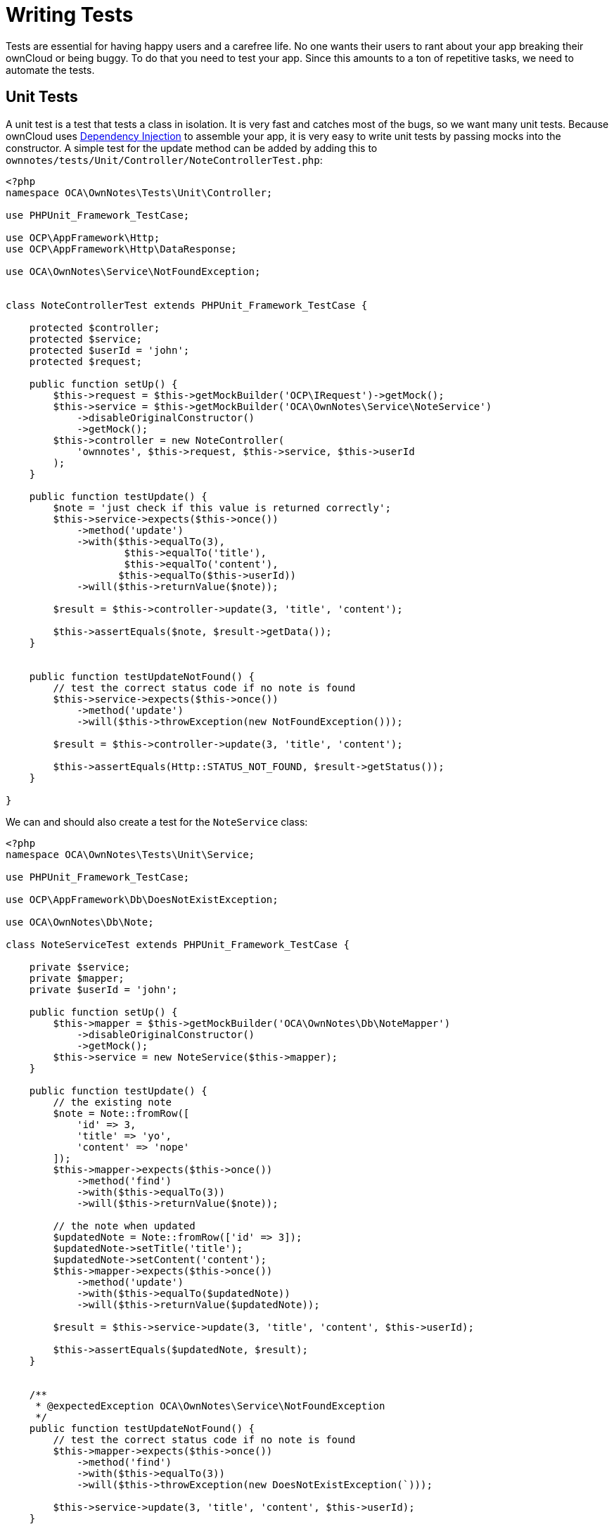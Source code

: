 = Writing Tests

Tests are essential for having happy users and a carefree life. No one
wants their users to rant about your app breaking their ownCloud or
being buggy. To do that you need to test your app. Since this amounts to
a ton of repetitive tasks, we need to automate the tests.

[[unit-tests]]
== Unit Tests

A unit test is a test that tests a class in isolation.
It is very fast and catches most of the bugs, so we want many unit tests.
Because ownCloud uses xref:app/fundamentals/container.adoc[Dependency Injection] to assemble your app, it is very easy to write unit tests by passing mocks into the constructor.
A simple test for the update method can be added by adding this to `ownnotes/tests/Unit/Controller/NoteControllerTest.php`:

[source,php]
----
<?php
namespace OCA\OwnNotes\Tests\Unit\Controller;

use PHPUnit_Framework_TestCase;

use OCP\AppFramework\Http;
use OCP\AppFramework\Http\DataResponse;

use OCA\OwnNotes\Service\NotFoundException;


class NoteControllerTest extends PHPUnit_Framework_TestCase {

    protected $controller;
    protected $service;
    protected $userId = 'john';
    protected $request;

    public function setUp() {
        $this->request = $this->getMockBuilder('OCP\IRequest')->getMock();
        $this->service = $this->getMockBuilder('OCA\OwnNotes\Service\NoteService')
            ->disableOriginalConstructor()
            ->getMock();
        $this->controller = new NoteController(
            'ownnotes', $this->request, $this->service, $this->userId
        );
    }

    public function testUpdate() {
        $note = 'just check if this value is returned correctly';
        $this->service->expects($this->once())
            ->method('update')
            ->with($this->equalTo(3),
                    $this->equalTo('title'),
                    $this->equalTo('content'),
                   $this->equalTo($this->userId))
            ->will($this->returnValue($note));

        $result = $this->controller->update(3, 'title', 'content');

        $this->assertEquals($note, $result->getData());
    }


    public function testUpdateNotFound() {
        // test the correct status code if no note is found
        $this->service->expects($this->once())
            ->method('update')
            ->will($this->throwException(new NotFoundException()));

        $result = $this->controller->update(3, 'title', 'content');

        $this->assertEquals(Http::STATUS_NOT_FOUND, $result->getStatus());
    }

}
----

We can and should also create a test for the `NoteService` class:

[source,php]
----
<?php
namespace OCA\OwnNotes\Tests\Unit\Service;

use PHPUnit_Framework_TestCase;

use OCP\AppFramework\Db\DoesNotExistException;

use OCA\OwnNotes\Db\Note;

class NoteServiceTest extends PHPUnit_Framework_TestCase {

    private $service;
    private $mapper;
    private $userId = 'john';

    public function setUp() {
        $this->mapper = $this->getMockBuilder('OCA\OwnNotes\Db\NoteMapper')
            ->disableOriginalConstructor()
            ->getMock();
        $this->service = new NoteService($this->mapper);
    }

    public function testUpdate() {
        // the existing note
        $note = Note::fromRow([
            'id' => 3,
            'title' => 'yo',
            'content' => 'nope'
        ]);
        $this->mapper->expects($this->once())
            ->method('find')
            ->with($this->equalTo(3))
            ->will($this->returnValue($note));

        // the note when updated
        $updatedNote = Note::fromRow(['id' => 3]);
        $updatedNote->setTitle('title');
        $updatedNote->setContent('content');
        $this->mapper->expects($this->once())
            ->method('update')
            ->with($this->equalTo($updatedNote))
            ->will($this->returnValue($updatedNote));

        $result = $this->service->update(3, 'title', 'content', $this->userId);

        $this->assertEquals($updatedNote, $result);
    }


    /**
     * @expectedException OCA\OwnNotes\Service\NotFoundException
     */
    public function testUpdateNotFound() {
        // test the correct status code if no note is found
        $this->mapper->expects($this->once())
            ->method('find')
            ->with($this->equalTo(3))
            ->will($this->throwException(new DoesNotExistException(`)));

        $this->service->update(3, 'title', 'content', $this->userId);
    }

}
----

If https://phpunit.de/[PHPUnit is installed] we can run the tests inside
`ownnotes/` with the following command:

....
phpunit
....

You need to adjust the
`ownnotes/tests/Unit/Controller/PageControllerTest` file to get the
tests passing: remove the `testEcho` method since that method is no
longer present in your `PageController` and do not test the user id
parameters since they are not passed anymore

[[integration-tests]]
== Integration Tests

Integration tests are slow and need a fully working instance but make
sure that our classes work well together. Instead of mocking out all
classes and parameters we can decide whether to use full instances or
replace certain classes. Because they are slow we don’t want as many
integration tests as unit tests.

In our case we want to create an integration test for the udpate method
without mocking out the `NoteMapper` class so we actually write to the
existing database. To do that create a new file called
`ownnotes/tests/Integration/NoteIntegrationTest.php` with the following
content:

[source,php]
----
<?php
namespace OCA\OwnNotes\Tests\Integration\Controller;

use OCP\AppFramework\Http\DataResponse;
use OCP\AppFramework\App;
use Test\TestCase;

use OCA\OwnNotes\Db\Note;

class NoteIntregrationTest extends TestCase {

    private $controller;
    private $mapper;
    private $userId = 'john';

    public function setUp() {
        parent::setUp();
        $app = new App('ownnotes');
        $container = $app->getContainer();

        // only replace the user id
        $container->registerService('UserId', function($c) {
            return $this->userId;
        });

        $this->controller = $container->query(
            'OCA\OwnNotes\Controller\NoteController'
        );

        $this->mapper = $container->query(
            'OCA\OwnNotes\Db\NoteMapper'
        );
    }

    public function testUpdate() {
        // create a new note that should be updated
        $note = new Note();
        $note->setTitle('old_title');
        $note->setContent('old_content');
        $note->setUserId($this->userId);

        $id = $this->mapper->insert($note)->getId();

        // fromRow does not set the fields as updated
        $updatedNote = Note::fromRow([
            'id' => $id,
            'user_id' => $this->userId
        ]);
        $updatedNote->setContent('content');
        $updatedNote->setTitle('title');

        $result = $this->controller->update($id, 'title', 'content');

        $this->assertEquals($updatedNote, $result->getData());

        // clean up
        $this->mapper->delete($result->getData());
    }

}
----

To run the integration tests change into the `ownnotes` directory and
run

[source,console]
----
phpunit -c phpunit.integration.xml
----
